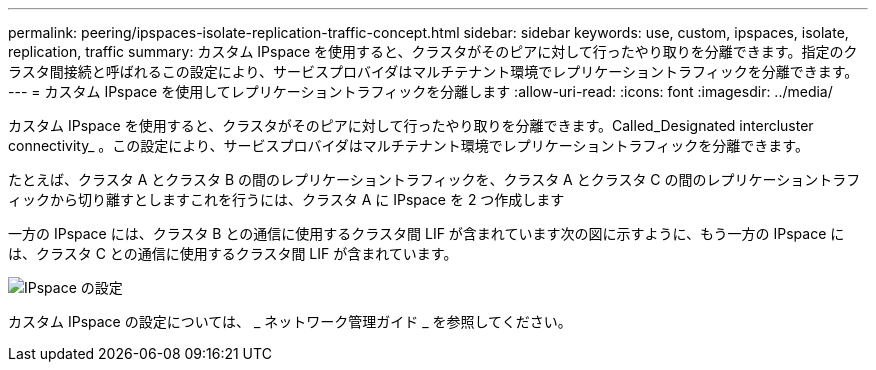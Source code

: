 ---
permalink: peering/ipspaces-isolate-replication-traffic-concept.html 
sidebar: sidebar 
keywords: use, custom, ipspaces, isolate, replication, traffic 
summary: カスタム IPspace を使用すると、クラスタがそのピアに対して行ったやり取りを分離できます。指定のクラスタ間接続と呼ばれるこの設定により、サービスプロバイダはマルチテナント環境でレプリケーショントラフィックを分離できます。 
---
= カスタム IPspace を使用してレプリケーショントラフィックを分離します
:allow-uri-read: 
:icons: font
:imagesdir: ../media/


[role="lead"]
カスタム IPspace を使用すると、クラスタがそのピアに対して行ったやり取りを分離できます。Called_Designated intercluster connectivity_ 。この設定により、サービスプロバイダはマルチテナント環境でレプリケーショントラフィックを分離できます。

たとえば、クラスタ A とクラスタ B の間のレプリケーショントラフィックを、クラスタ A とクラスタ C の間のレプリケーショントラフィックから切り離すとしますこれを行うには、クラスタ A に IPspace を 2 つ作成します

一方の IPspace には、クラスタ B との通信に使用するクラスタ間 LIF が含まれています次の図に示すように、もう一方の IPspace には、クラスタ C との通信に使用するクラスタ間 LIF が含まれています。

image::../media/non-default-ipspace.gif[IPspace の設定]

カスタム IPspace の設定については、 _ ネットワーク管理ガイド _ を参照してください。

